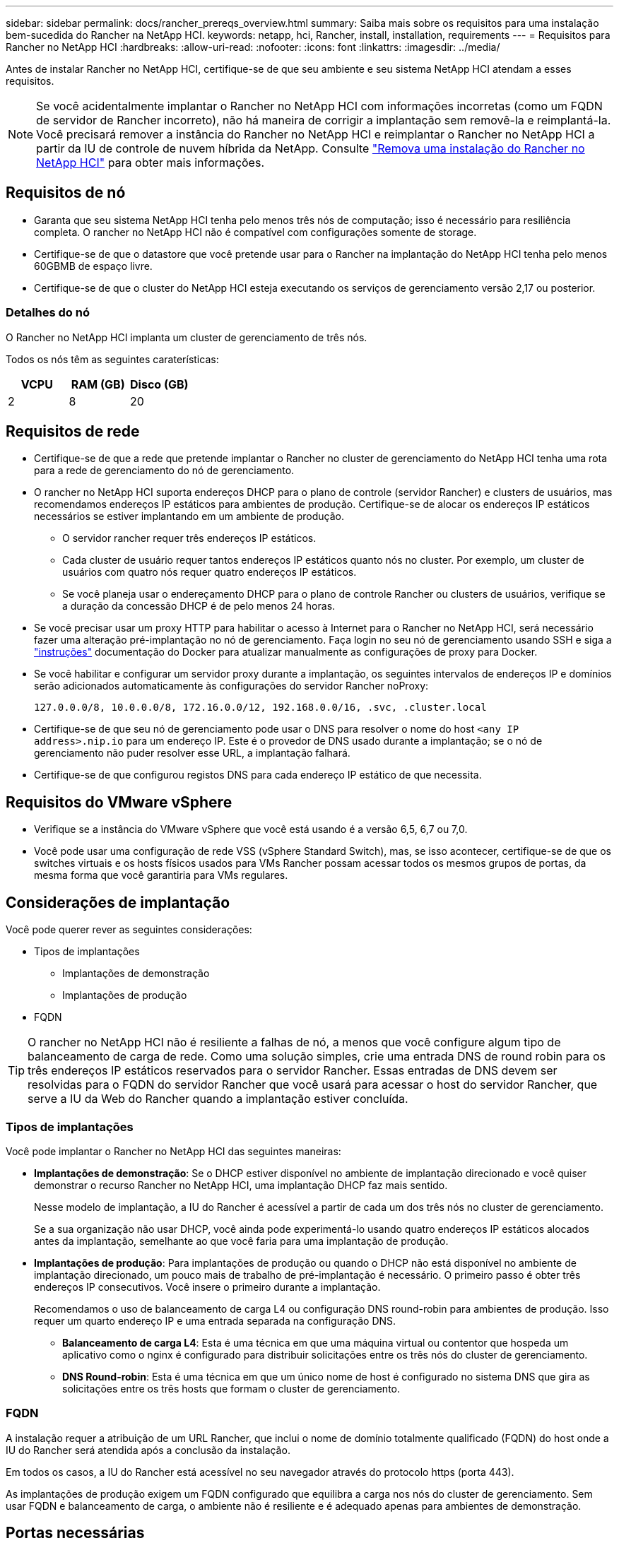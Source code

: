 ---
sidebar: sidebar 
permalink: docs/rancher_prereqs_overview.html 
summary: Saiba mais sobre os requisitos para uma instalação bem-sucedida do Rancher na NetApp HCI. 
keywords: netapp, hci, Rancher, install, installation, requirements 
---
= Requisitos para Rancher no NetApp HCI
:hardbreaks:
:allow-uri-read: 
:nofooter: 
:icons: font
:linkattrs: 
:imagesdir: ../media/


[role="lead"]
Antes de instalar Rancher no NetApp HCI, certifique-se de que seu ambiente e seu sistema NetApp HCI atendam a esses requisitos.


NOTE: Se você acidentalmente implantar o Rancher no NetApp HCI com informações incorretas (como um FQDN de servidor de Rancher incorreto), não há maneira de corrigir a implantação sem removê-la e reimplantá-la. Você precisará remover a instância do Rancher no NetApp HCI e reimplantar o Rancher no NetApp HCI a partir da IU de controle de nuvem híbrida da NetApp. Consulte link:task_rancher_remove_deployment.html["Remova uma instalação do Rancher no NetApp HCI"] para obter mais informações.



== Requisitos de nó

* Garanta que seu sistema NetApp HCI tenha pelo menos três nós de computação; isso é necessário para resiliência completa. O rancher no NetApp HCI não é compatível com configurações somente de storage.
* Certifique-se de que o datastore que você pretende usar para o Rancher na implantação do NetApp HCI tenha pelo menos 60GBMB de espaço livre.
* Certifique-se de que o cluster do NetApp HCI esteja executando os serviços de gerenciamento versão 2,17 ou posterior.




=== Detalhes do nó

O Rancher no NetApp HCI implanta um cluster de gerenciamento de três nós.

Todos os nós têm as seguintes caraterísticas:

[cols="15,15, 15"]
|===
| VCPU | RAM (GB) | Disco (GB) 


| 2 | 8 | 20 
|===


== Requisitos de rede

* Certifique-se de que a rede que pretende implantar o Rancher no cluster de gerenciamento do NetApp HCI tenha uma rota para a rede de gerenciamento do nó de gerenciamento.
* O rancher no NetApp HCI suporta endereços DHCP para o plano de controle (servidor Rancher) e clusters de usuários, mas recomendamos endereços IP estáticos para ambientes de produção. Certifique-se de alocar os endereços IP estáticos necessários se estiver implantando em um ambiente de produção.
+
** O servidor rancher requer três endereços IP estáticos.
** Cada cluster de usuário requer tantos endereços IP estáticos quanto nós no cluster. Por exemplo, um cluster de usuários com quatro nós requer quatro endereços IP estáticos.
** Se você planeja usar o endereçamento DHCP para o plano de controle Rancher ou clusters de usuários, verifique se a duração da concessão DHCP é de pelo menos 24 horas.


* Se você precisar usar um proxy HTTP para habilitar o acesso à Internet para o Rancher no NetApp HCI, será necessário fazer uma alteração pré-implantação no nó de gerenciamento. Faça login no seu nó de gerenciamento usando SSH e siga a https://docs.docker.com/config/daemon/systemd/#httphttps-proxy["instruções"^] documentação do Docker para atualizar manualmente as configurações de proxy para Docker.
* Se você habilitar e configurar um servidor proxy durante a implantação, os seguintes intervalos de endereços IP e domínios serão adicionados automaticamente às configurações do servidor Rancher noProxy:
+
[listing]
----
127.0.0.0/8, 10.0.0.0/8, 172.16.0.0/12, 192.168.0.0/16, .svc, .cluster.local
----
* Certifique-se de que seu nó de gerenciamento pode usar o DNS para resolver o nome do host `<any IP address>.nip.io` para um endereço IP. Este é o provedor de DNS usado durante a implantação; se o nó de gerenciamento não puder resolver esse URL, a implantação falhará.
* Certifique-se de que configurou registos DNS para cada endereço IP estático de que necessita.




== Requisitos do VMware vSphere

* Verifique se a instância do VMware vSphere que você está usando é a versão 6,5, 6,7 ou 7,0.
* Você pode usar uma configuração de rede VSS (vSphere Standard Switch), mas, se isso acontecer, certifique-se de que os switches virtuais e os hosts físicos usados para VMs Rancher possam acessar todos os mesmos grupos de portas, da mesma forma que você garantiria para VMs regulares.




== Considerações de implantação

Você pode querer rever as seguintes considerações:

* Tipos de implantações
+
** Implantações de demonstração
** Implantações de produção


* FQDN



TIP: O rancher no NetApp HCI não é resiliente a falhas de nó, a menos que você configure algum tipo de balanceamento de carga de rede. Como uma solução simples, crie uma entrada DNS de round robin para os três endereços IP estáticos reservados para o servidor Rancher. Essas entradas de DNS devem ser resolvidas para o FQDN do servidor Rancher que você usará para acessar o host do servidor Rancher, que serve a IU da Web do Rancher quando a implantação estiver concluída.



=== Tipos de implantações

Você pode implantar o Rancher no NetApp HCI das seguintes maneiras:

* *Implantações de demonstração*: Se o DHCP estiver disponível no ambiente de implantação direcionado e você quiser demonstrar o recurso Rancher no NetApp HCI, uma implantação DHCP faz mais sentido.
+
Nesse modelo de implantação, a IU do Rancher é acessível a partir de cada um dos três nós no cluster de gerenciamento.

+
Se a sua organização não usar DHCP, você ainda pode experimentá-lo usando quatro endereços IP estáticos alocados antes da implantação, semelhante ao que você faria para uma implantação de produção.

* *Implantações de produção*: Para implantações de produção ou quando o DHCP não está disponível no ambiente de implantação direcionado, um pouco mais de trabalho de pré-implantação é necessário. O primeiro passo é obter três endereços IP consecutivos. Você insere o primeiro durante a implantação.
+
Recomendamos o uso de balanceamento de carga L4 ou configuração DNS round-robin para ambientes de produção. Isso requer um quarto endereço IP e uma entrada separada na configuração DNS.

+
** *Balanceamento de carga L4*: Esta é uma técnica em que uma máquina virtual ou contentor que hospeda um aplicativo como o nginx é configurado para distribuir solicitações entre os três nós do cluster de gerenciamento.
** *DNS Round-robin*: Esta é uma técnica em que um único nome de host é configurado no sistema DNS que gira as solicitações entre os três hosts que formam o cluster de gerenciamento.






=== FQDN

A instalação requer a atribuição de um URL Rancher, que inclui o nome de domínio totalmente qualificado (FQDN) do host onde a IU do Rancher será atendida após a conclusão da instalação.

Em todos os casos, a IU do Rancher está acessível no seu navegador através do protocolo https (porta 443).

As implantações de produção exigem um FQDN configurado que equilibra a carga nos nós do cluster de gerenciamento. Sem usar FQDN e balanceamento de carga, o ambiente não é resiliente e é adequado apenas para ambientes de demonstração.



== Portas necessárias

Certifique-se de que a lista de portas na seção "portas para nós de servidor Rancher no RKE" da seção *nós de Rancher* do oficial https://rancher.com/docs/rancher/v2.x/en/installation/requirements/ports/#ports-for-rancher-server-nodes-on-rke["Documentação do fazendeiro"^] esteja aberta em sua configuração de firewall de e para os nós que executam o servidor Rancher.



== URLs obrigatórios

Os URLs a seguir devem ser acessíveis a partir dos hosts onde o plano de controle Rancher reside:

|===
| URL | Descrição 


| https://charts.jetstack.io/[] | Integração com o Kubernetes 


| https://releases.rancher.com/server-charts/stable[] | Downloads de software rancher 


| https://entropy.ubuntu.com/[] | Serviço de entropia Ubuntu para geração de números aleatórios 


| https://raw.githubusercontent.com/vmware/cloud-init-vmware-guestinfo/v1.3.1/install.sh[] | Adições de convidados da VMware 


| https://download.docker.com/linux/ubuntu/gpg[] | Docker Ubuntu GPG chave pública 


| https://download.docker.com/linux/ubuntu[] | Link de download do Docker 


| https://hub.docker.com/[] | Hub do Docker para controle de nuvem híbrida da NetApp 
|===